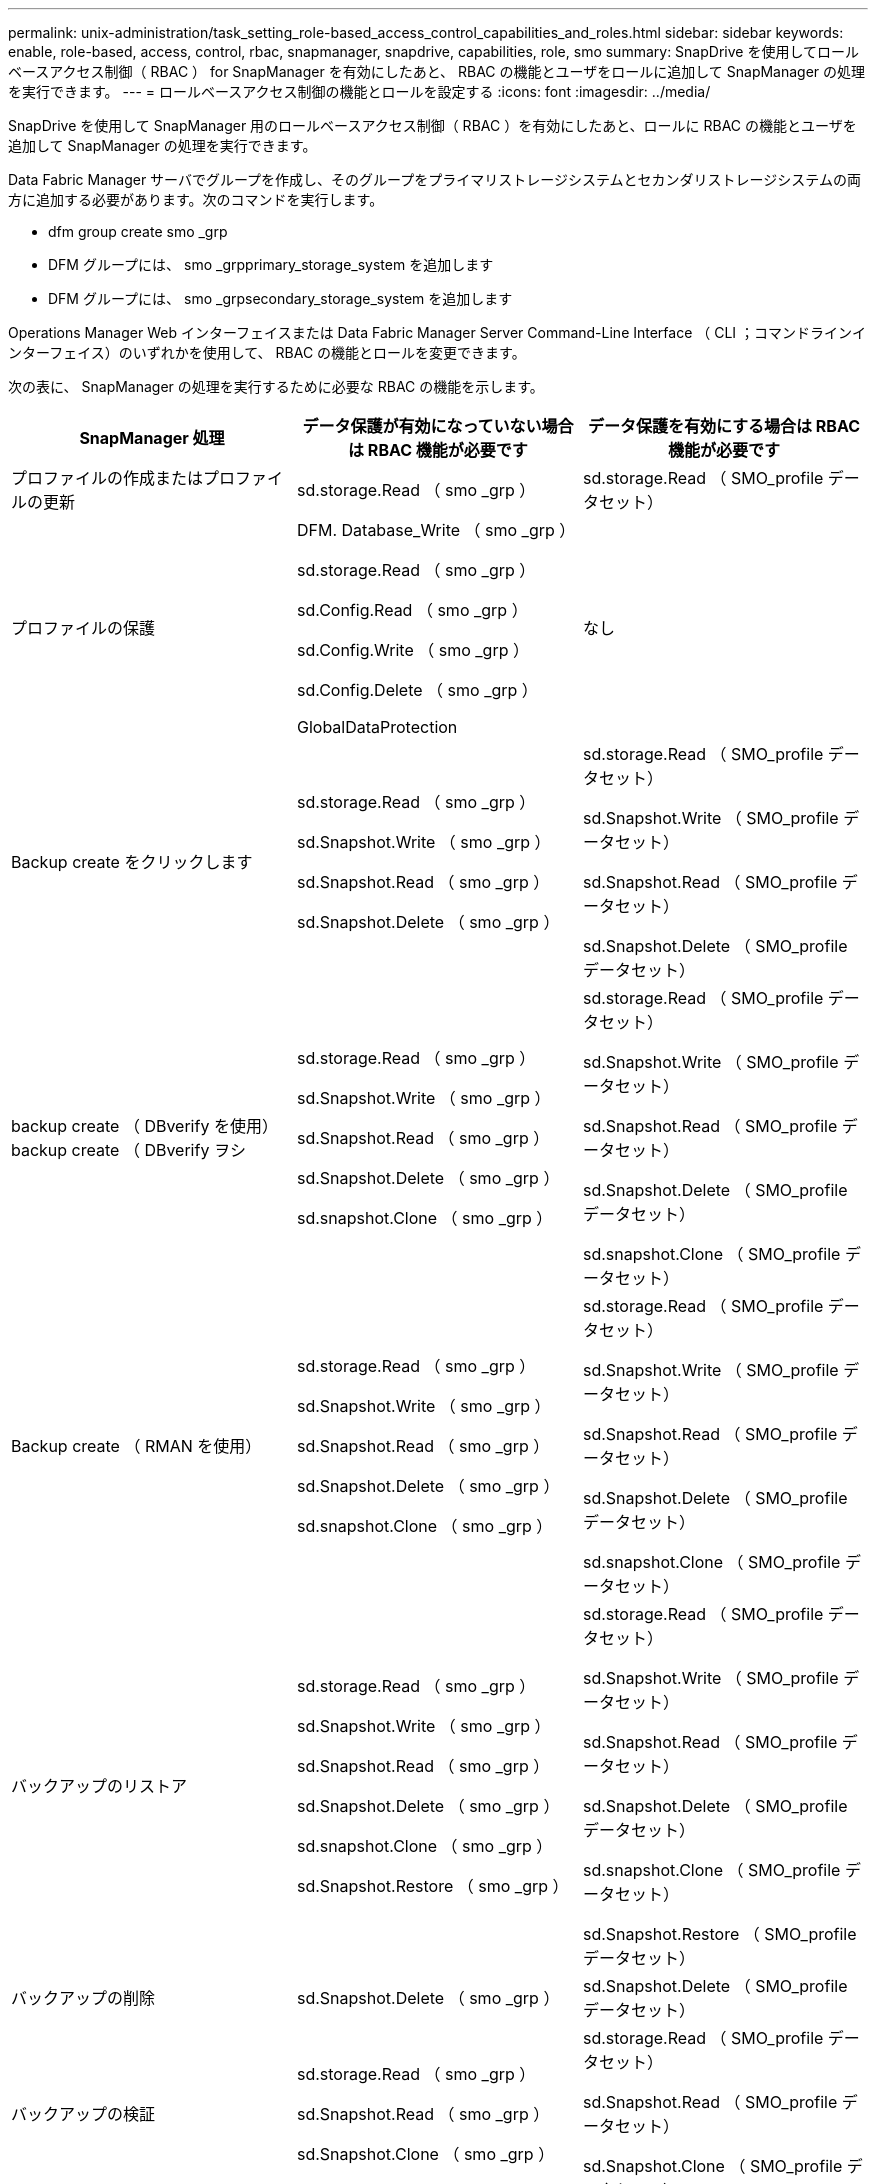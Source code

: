 ---
permalink: unix-administration/task_setting_role-based_access_control_capabilities_and_roles.html 
sidebar: sidebar 
keywords: enable, role-based, access, control, rbac, snapmanager, snapdrive, capabilities, role, smo 
summary: SnapDrive を使用してロールベースアクセス制御（ RBAC ） for SnapManager を有効にしたあと、 RBAC の機能とユーザをロールに追加して SnapManager の処理を実行できます。 
---
= ロールベースアクセス制御の機能とロールを設定する
:icons: font
:imagesdir: ../media/


[role="lead"]
SnapDrive を使用して SnapManager 用のロールベースアクセス制御（ RBAC ）を有効にしたあと、ロールに RBAC の機能とユーザを追加して SnapManager の処理を実行できます。

Data Fabric Manager サーバでグループを作成し、そのグループをプライマリストレージシステムとセカンダリストレージシステムの両方に追加する必要があります。次のコマンドを実行します。

* dfm group create smo _grp
* DFM グループには、 smo _grpprimary_storage_system を追加します
* DFM グループには、 smo _grpsecondary_storage_system を追加します


Operations Manager Web インターフェイスまたは Data Fabric Manager Server Command-Line Interface （ CLI ；コマンドラインインターフェイス）のいずれかを使用して、 RBAC の機能とロールを変更できます。

次の表に、 SnapManager の処理を実行するために必要な RBAC の機能を示します。

|===
| SnapManager 処理 | データ保護が有効になっていない場合は RBAC 機能が必要です | データ保護を有効にする場合は RBAC 機能が必要です 


 a| 
プロファイルの作成またはプロファイルの更新
 a| 
sd.storage.Read （ smo _grp ）
 a| 
sd.storage.Read （ SMO_profile データセット）



 a| 
プロファイルの保護
 a| 
DFM. Database_Write （ smo _grp ）

sd.storage.Read （ smo _grp ）

sd.Config.Read （ smo _grp ）

sd.Config.Write （ smo _grp ）

sd.Config.Delete （ smo _grp ）

GlobalDataProtection
 a| 
なし



 a| 
Backup create をクリックします
 a| 
sd.storage.Read （ smo _grp ）

sd.Snapshot.Write （ smo _grp ）

sd.Snapshot.Read （ smo _grp ）

sd.Snapshot.Delete （ smo _grp ）
 a| 
sd.storage.Read （ SMO_profile データセット）

sd.Snapshot.Write （ SMO_profile データセット）

sd.Snapshot.Read （ SMO_profile データセット）

sd.Snapshot.Delete （ SMO_profile データセット）



 a| 
backup create （ DBverify を使用） backup create （ DBverify ヲシ
 a| 
sd.storage.Read （ smo _grp ）

sd.Snapshot.Write （ smo _grp ）

sd.Snapshot.Read （ smo _grp ）

sd.Snapshot.Delete （ smo _grp ）

sd.snapshot.Clone （ smo _grp ）
 a| 
sd.storage.Read （ SMO_profile データセット）

sd.Snapshot.Write （ SMO_profile データセット）

sd.Snapshot.Read （ SMO_profile データセット）

sd.Snapshot.Delete （ SMO_profile データセット）

sd.snapshot.Clone （ SMO_profile データセット）



 a| 
Backup create （ RMAN を使用）
 a| 
sd.storage.Read （ smo _grp ）

sd.Snapshot.Write （ smo _grp ）

sd.Snapshot.Read （ smo _grp ）

sd.Snapshot.Delete （ smo _grp ）

sd.snapshot.Clone （ smo _grp ）
 a| 
sd.storage.Read （ SMO_profile データセット）

sd.Snapshot.Write （ SMO_profile データセット）

sd.Snapshot.Read （ SMO_profile データセット）

sd.Snapshot.Delete （ SMO_profile データセット）

sd.snapshot.Clone （ SMO_profile データセット）



 a| 
バックアップのリストア
 a| 
sd.storage.Read （ smo _grp ）

sd.Snapshot.Write （ smo _grp ）

sd.Snapshot.Read （ smo _grp ）

sd.Snapshot.Delete （ smo _grp ）

sd.snapshot.Clone （ smo _grp ）

sd.Snapshot.Restore （ smo _grp ）
 a| 
sd.storage.Read （ SMO_profile データセット）

sd.Snapshot.Write （ SMO_profile データセット）

sd.Snapshot.Read （ SMO_profile データセット）

sd.Snapshot.Delete （ SMO_profile データセット）

sd.snapshot.Clone （ SMO_profile データセット）

sd.Snapshot.Restore （ SMO_profile データセット）



 a| 
バックアップの削除
 a| 
sd.Snapshot.Delete （ smo _grp ）
 a| 
sd.Snapshot.Delete （ SMO_profile データセット）



 a| 
バックアップの検証
 a| 
sd.storage.Read （ smo _grp ）

sd.Snapshot.Read （ smo _grp ）

sd.Snapshot.Clone （ smo _grp ）
 a| 
sd.storage.Read （ SMO_profile データセット）

sd.Snapshot.Read （ SMO_profile データセット）

sd.Snapshot.Clone （ SMO_profile データセット）



 a| 
バックアップマウント
 a| 
sd.storage.Read （ smo _grp ）

sd.Snapshot.Read （ smo _grp ）

sd.Snapshot.Clone （ smo _grp ）
 a| 
sd.storage.Read （ SMO_profile データセット）

sd.Snapshot.Read （ SMO_profile データセット）

sd.Snapshot.Clone （ SMO_profile データセット）



 a| 
バックアップのアンマウント
 a| 
sd.Snapshot.Clone （ smo _grp ）
 a| 
sd.Snapshot.Clone （ SMO_profile データセット）



 a| 
クローンの作成
 a| 
sd.storage.Read （ smo _grp ）

sd.Snapshot.Read （ smo _grp ）

sd.snapshot.Clone （ smo _grp ）
 a| 
sd.storage.Read （ SMO_profile データセット）

sd.Snapshot.Read （ SMO_profile データセット）

sd.snapshot.Clone （ SMO_profile データセット）



 a| 
クローンの削除
 a| 
sd.Snapshot.Clone （ smo _grp ）
 a| 
sd.Snapshot.Clone （ SMO_profile データセット）



 a| 
クローンスプリット
 a| 
sd.storage.Read （ smo _grp ）

sd.Snapshot.Read （ smo _grp ）

sd.snapshot.Clone （ smo _grp ）

sd.Snapshot.Delete （ smo _grp ）

sd.storage.Write （ smo _grp ）
 a| 
sd.storage.Read （ SMO_profile データセット）

sd.Snapshot.Read （ SMO_profile データセット）

sd.snapshot.Clone （ SMO_profile データセット）

sd.Snapshot.Delete （ SMO_profile データセット）

sd.storage.Write （ SMO_profile データセット）

|===
RBAC 機能の定義の詳細については、『 OnCommand Unified Manager Operations Manager アドミニストレーションガイド』を参照してください。

. Operations Manager コンソールにアクセスします。
. [ セットアップ ] メニューから、 [* 役割 * ] を選択します。
. 既存のロールを選択するか、新しいロールを作成します。
. データベース・ストレージ・リソースに操作を割り当てるには ' ［ * 機能の追加 * ］ をクリックします
. [ 役割の設定の編集 ] ページで、役割の変更を保存するには、 [*Update*] をクリックします。


* 関連情報 *

http://support.netapp.com/documentation/productsatoz/index.html["_OnCommand Unified Manager Operations Manager Administration Guide_: [mysupport.netapp.com/documentation/productsatoz/index.html\](https://mysupport.netapp.com/documentation/productsatoz/index.html)"]
